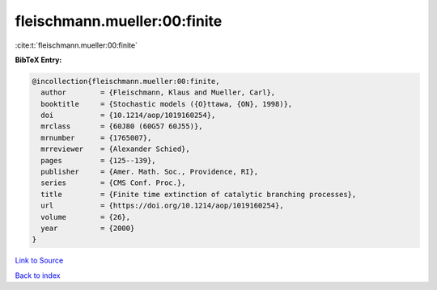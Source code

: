 fleischmann.mueller:00:finite
=============================

:cite:t:`fleischmann.mueller:00:finite`

**BibTeX Entry:**

.. code-block:: bibtex

   @incollection{fleischmann.mueller:00:finite,
     author        = {Fleischmann, Klaus and Mueller, Carl},
     booktitle     = {Stochastic models ({O}ttawa, {ON}, 1998)},
     doi           = {10.1214/aop/1019160254},
     mrclass       = {60J80 (60G57 60J55)},
     mrnumber      = {1765007},
     mrreviewer    = {Alexander Schied},
     pages         = {125--139},
     publisher     = {Amer. Math. Soc., Providence, RI},
     series        = {CMS Conf. Proc.},
     title         = {Finite time extinction of catalytic branching processes},
     url           = {https://doi.org/10.1214/aop/1019160254},
     volume        = {26},
     year          = {2000}
   }

`Link to Source <https://doi.org/10.1214/aop/1019160254},>`_


`Back to index <../By-Cite-Keys.html>`_
